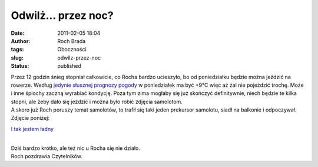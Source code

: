Odwilż... przez noc?
####################
:date: 2011-02-05 18:04
:author: Roch Brada
:tags: Oboczności
:slug: odwilz-przez-noc
:status: published

| Przez 12 godzin śnieg stopniał całkowicie, co Rocha bardzo ucieszyło, bo od poniedziałku będzie można jeździć na rowerze. Według `jedynie słusznej prognozy pogody <http://www.yr.no/place/Poland/Silesia/Tarnowskie_G%C3%B3ry/>`__ w poniedziałek ma być +9°C więc aż żal nie pojeździć trochę. Może i inne śpiochy zaczną wyrabiać kondycję. Poza tym zima mogłaby się już skończyć definitywnie, niech będzie te kilka stopni, ale żeby dało się jeździć i można było robić zdjęcia samolotom.
| A skoro już Roch poruszy temat samolotów, to trafił się taki jeden prekursor samolotu, siadł na balkonie i odpoczywał. Zdjęcie poniżej:

.. raw:: html

   <div align="center">

.. raw:: html

   <div class="separator" style="clear: both; text-align: center;">

`I tak jestem ładny <http://www.flickr.com/photos/gusioo/5418754754/>`__

.. raw:: html

   </div>

.. raw:: html

   </div>

| 
| Dziś bardzo krótko, ale też nic u Rocha się nie działo.
| Roch pozdrawia Czytelników.

.. raw:: html

   </p>

